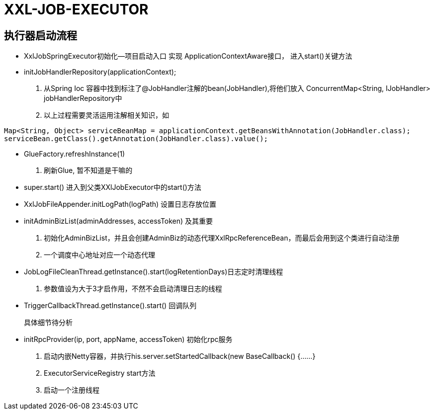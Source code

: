 # XXL-JOB-EXECUTOR

## 执行器启动流程

*  XxlJobSpringExecutor初始化--项目启动入口
 实现 ApplicationContextAware接口， 进入start()关键方法

*  initJobHandlerRepository(applicationContext);
. 从Spring Ioc 容器中找到标注了@JobHandler注解的bean(JobHandler),将他们放入
    ConcurrentMap<String, IJobHandler> jobHandlerRepository中
. 以上过程需要灵活运用注解相关知识，如
====
 Map<String, Object> serviceBeanMap = applicationContext.getBeansWithAnnotation(JobHandler.class);
 serviceBean.getClass().getAnnotation(JobHandler.class).value();
====

* GlueFactory.refreshInstance(1)

. 刷新Glue, 暂不知道是干嘛的

* super.start() 进入到父类XXlJobExecutor中的start()方法

* XxlJobFileAppender.initLogPath(logPath) 设置日志存放位置

* initAdminBizList(adminAddresses, accessToken)  及其重要

. 初始化AdminBizList，并且会创建AdminBiz的动态代理XxlRpcReferenceBean，而最后会用到这个类进行自动注册

. 一个调度中心地址对应一个动态代理

* JobLogFileCleanThread.getInstance().start(logRetentionDays)日志定时清理线程

. 参数值设为大于3才启作用，不然不会启动清理日志的线程

* TriggerCallbackThread.getInstance().start()  回调队列

 具体细节待分析

* initRpcProvider(ip, port, appName, accessToken) 初始化rpc服务

. 启动内嵌Netty容器，并执行his.server.setStartedCallback(new BaseCallback() {......}

. ExecutorServiceRegistry start方法

. 启动一个注册线程

